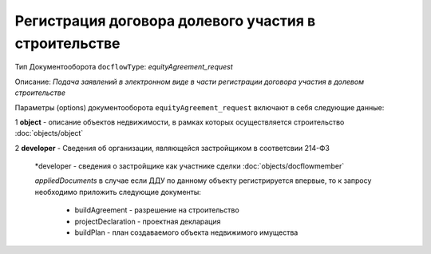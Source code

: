 Регистрация договора долевого участия в строительстве
===============
Тип Документооборота ``docflowType``: *equityAgreement_request*

Описание: *Подача заявлений в электронном виде в части регистрации договора участия в долевом строительстве*
    
Параметры (options) документооборота ``equityAgreement_request`` включают в себя следующие данные:

1 **object** - описание объектов недвижимости, в рамках которых осуществляется строительство :doc:`objects/object`

2 **developer** - Сведения об организации, являющейся застройщиком в соответсвии 214-ФЗ

     *developer - сведения о застройщике как участнике сделки :doc:`objects/docflowmember`

     *appliedDocuments*  в случае если ДДУ по данному объекту регистрируется впервые, то к запросу необходимо приложить следующие документы:

        * buildAgreement -  разрешение на строительство
        * projectDeclaration -  проектная декларация
        * buildPlan - план создаваемого объекта недвижимого имущества
